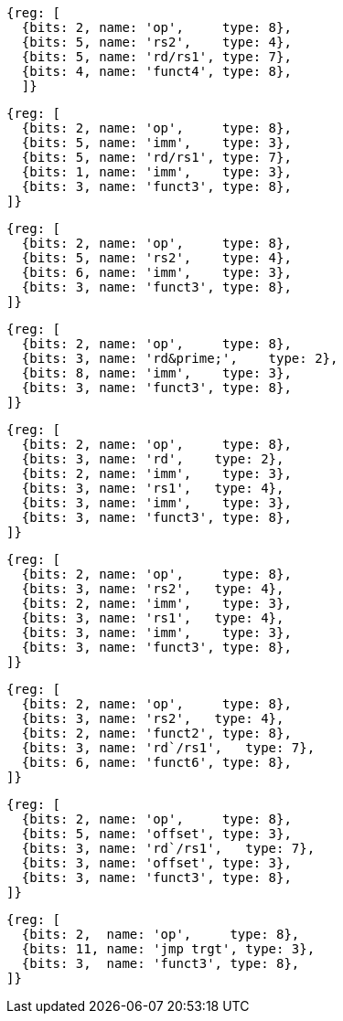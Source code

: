 //# 16 "C" Standard Extension for Compressed Instructions, Version 2.0
//## 16.2 Compressed Instruction Formats
//Table 16.1: Compressed 16-bit RVC instruction formats.
//### CR : Register

[wavedrom, ,svg]
....
{reg: [
  {bits: 2, name: 'op',     type: 8},
  {bits: 5, name: 'rs2',    type: 4},
  {bits: 5, name: 'rd/rs1', type: 7},
  {bits: 4, name: 'funct4', type: 8},
  ]}
....

[wavedrom, ,svg]
....
{reg: [
  {bits: 2, name: 'op',     type: 8},
  {bits: 5, name: 'imm',    type: 3},
  {bits: 5, name: 'rd/rs1', type: 7},
  {bits: 1, name: 'imm',    type: 3},
  {bits: 3, name: 'funct3', type: 8},
]}
....

[wavedrom, ,svg]
....
{reg: [
  {bits: 2, name: 'op',     type: 8},
  {bits: 5, name: 'rs2',    type: 4},
  {bits: 6, name: 'imm',    type: 3},
  {bits: 3, name: 'funct3', type: 8},
]}
....

[wavedrom, ,svg]
....
{reg: [
  {bits: 2, name: 'op',     type: 8},
  {bits: 3, name: 'rd&prime;',    type: 2},
  {bits: 8, name: 'imm',    type: 3},
  {bits: 3, name: 'funct3', type: 8},
]}
....

[wavedrom, ,svg]
....
{reg: [
  {bits: 2, name: 'op',     type: 8},
  {bits: 3, name: 'rd',    type: 2},
  {bits: 2, name: 'imm',    type: 3},
  {bits: 3, name: 'rs1',   type: 4},
  {bits: 3, name: 'imm',    type: 3},
  {bits: 3, name: 'funct3', type: 8},
]}
....

[wavedrom, ,svg]
....
{reg: [
  {bits: 2, name: 'op',     type: 8},
  {bits: 3, name: 'rs2',   type: 4},
  {bits: 2, name: 'imm',    type: 3},
  {bits: 3, name: 'rs1',   type: 4},
  {bits: 3, name: 'imm',    type: 3},
  {bits: 3, name: 'funct3', type: 8},
]}
....

[wavedrom, ,svg]
....
{reg: [
  {bits: 2, name: 'op',     type: 8},
  {bits: 3, name: 'rs2',   type: 4},
  {bits: 2, name: 'funct2', type: 8},
  {bits: 3, name: 'rd`/rs1',   type: 7},
  {bits: 6, name: 'funct6', type: 8},
]}
....

[wavedrom, ,svg]
....
{reg: [
  {bits: 2, name: 'op',     type: 8},
  {bits: 5, name: 'offset', type: 3},
  {bits: 3, name: 'rd`/rs1',   type: 7},
  {bits: 3, name: 'offset', type: 3},
  {bits: 3, name: 'funct3', type: 8},
]}
....

[wavedrom, ,svg]
....
{reg: [
  {bits: 2,  name: 'op',     type: 8},
  {bits: 11, name: 'jmp trgt', type: 3},
  {bits: 3,  name: 'funct3', type: 8},
]}
....

//the following configuration broke the build.
//config: {
//  hflip: true,
//  compact: true,
//  bits: 16 * 9, lanes: 9,
//  margin: {right: width / 4},
// label: {right: ['CR : Register', 'CI : Immediate', 'CSS : Stack-relative Store', 'CIW : Wide Immediate', 'CL : Load', 'CS //: Store', 'CA : //Arithmetic', 'CB : Branch/Arithmetic', 'CJ : Jump']}
//}




